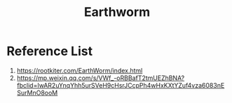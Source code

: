 :PROPERTIES:
:ID:       527e4811-268e-425b-9a39-0c69fc99deff
:END:
#+title: Earthworm

* Reference List
1. https://rootkiter.com/EarthWorm/index.html
2. https://mp.weixin.qq.com/s/VWf_-oRBBafT2tmUEZhBNA?fbclid=IwAR2uYnqYhh5urSVeH9cHsrJCcpPh4wHxKXtYZuf4vza6083nESurMnO8ooM
